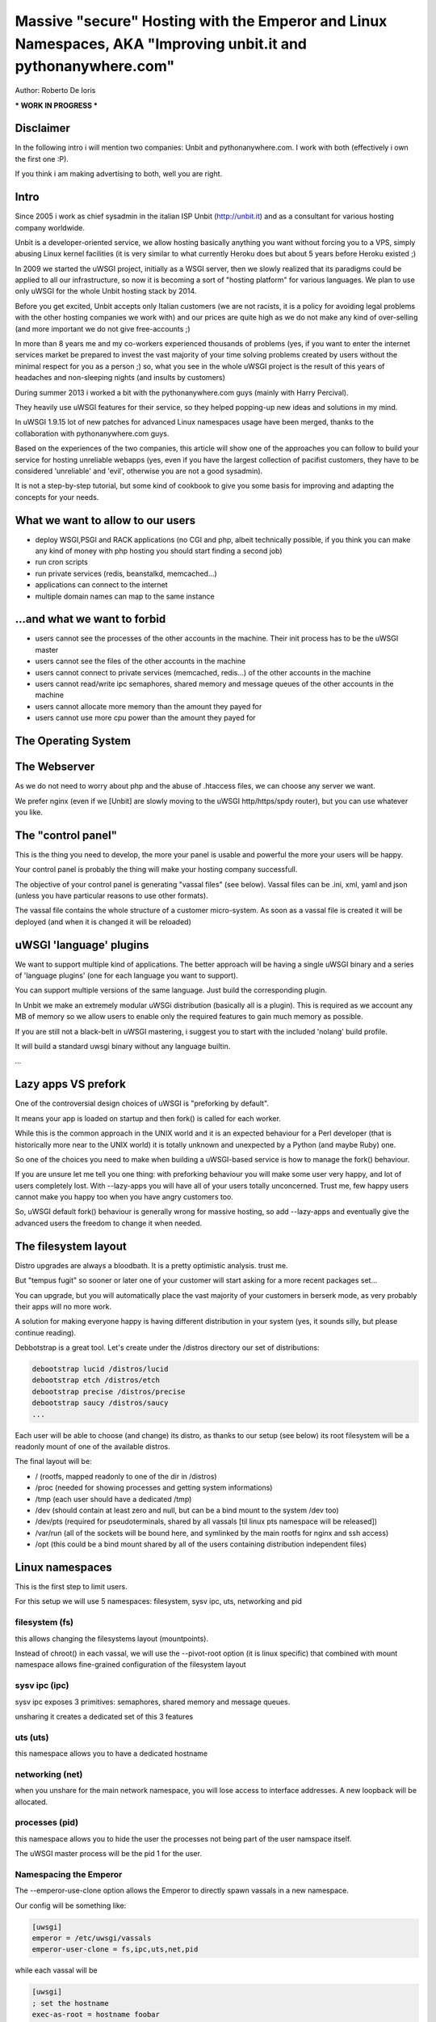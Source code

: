 Massive "secure" Hosting with the Emperor and Linux Namespaces, AKA "Improving unbit.it and pythonanywhere.com"
===============================================================================================================

Author: Roberto De Ioris

*** WORK IN PROGRESS ***

Disclaimer
**********

In the following intro i will mention two companies: Unbit and pythonanywhere.com. I work with both (effectively i own the first one :P).

If you think i am making advertising to both, well you are right.

Intro
*****

Since 2005 i work as chief sysadmin in the italian ISP Unbit (http://unbit.it) and as a consultant for various hosting company worldwide.

Unbit is a developer-oriented service, we allow hosting basically anything you want without forcing you to a VPS, simply abusing Linux kernel facilities (it is very similar to what currently Heroku
does but about 5 years before Heroku existed ;)

In 2009 we started the uWSGI project, initially as a WSGI server, then we slowly realized that its paradigms could be applied to all our infrastructure, so now it is becoming
a sort of "hosting platform" for various languages. We plan to use only uWSGI for the whole Unbit hosting stack by 2014.

Before you get excited, Unbit accepts only Italian customers (we are not racists, it is a policy for avoiding legal problems with the other hosting companies we work with) and our prices
are quite high as we do not make any kind of over-selling (and more important we do not give free-accounts ;)

In more than 8 years me and my co-workers experienced thousands of problems (yes, if you want to enter the internet services market be prepared to invest the vast majority of your time
solving problems created by users without the minimal respect for you as a person ;) so, what you see in the whole uWSGI project is the result of this years
of headaches and non-sleeping nights (and insults by customers)

During summer 2013 i worked a bit with the pythonanywhere.com guys (mainly with Harry Percival).

They heavily use uWSGI features for their service, so they helped popping-up new ideas and solutions in my mind.

In uWSGI 1.9.15 lot of new patches for advanced Linux namespaces usage have been merged, thanks to the collaboration with pythonanywhere.com guys.

Based on the experiences of the two companies, this article will show one of the approaches you can follow to build your service for hosting unreliable webapps (yes, even if you have the largest collection of pacifist customers, they have to be considered 'unreliable' and 'evil', otherwise you are not a good sysadmin).

It is not a step-by-step tutorial, but some kind of cookbook to give you some basis for improving and adapting the concepts for your needs.

What we want to allow to our users
**********************************

- deploy WSGI,PSGI and RACK applications (no CGI and php, albeit technically possible, if you think you can make any kind of money with php hosting you should start finding a second job)
- run cron scripts
- run private services (redis, beanstalkd, memcached...)
- applications can connect to the internet
- multiple domain names can map to the same instance

...and what we want to forbid
*****************************

- users cannot see the processes of the other accounts in the machine. Their init process has to be the uWSGI master
- users cannot see the files of the other accounts in the machine
- users cannot connect to private services (memcached, redis...) of the other accounts in the machine
- users cannot read/write ipc semaphores, shared memory and message queues of the other accounts in the machine
- users cannot allocate more memory than the amount they payed for
- users cannot use more cpu power than the amount they payed for

The Operating System
********************

The Webserver
*************

As we do not need to worry about php and the abuse of .htaccess files, we can choose any server we want.

We prefer nginx (even if we [Unbit] are slowly moving to the uWSGI http/https/spdy router), but you can use whatever you like.

The "control panel"
*******************

This is the thing you need to develop, the more your panel is usable and powerful the more your users will be happy.

Your control panel is probably the thing will make your hosting company successfull.

The objective of your control panel is generating "vassal files" (see below). Vassal files can be .ini, xml, yaml and json (unless you have particular reasons to use other formats).

The vassal file contains the whole structure of a customer micro-system. As soon as a vassal file is created it will be deployed (and when it is changed it will be reloaded)

uWSGI 'language' plugins
************************

We want to support multiple kind of applications. The better approach will be having a single uWSGI binary and a series of 'language plugins' (one for each language you want to support).

You can support multiple versions of the same language. Just build the corresponding plugin.

In Unbit we make an extremely modular uWSGi distribution (basically all is a plugin). This is required as we account any MB of memory
so we allow users to enable only the required features to gain much memory as possible.

If you are still not a black-belt in uWSGI mastering, i suggest you to start with the included 'nolang' build profile.

It will build a standard uwsgi binary without any language builtin.

...

Lazy apps VS prefork
********************

One of the controversial design choices of uWSGI is "preforking by default".

It means your app is loaded on startup and then fork() is called for each worker.

While this is the common approach in the UNIX world and it is an expected behaviour for a Perl developer
(that is historically more near to the UNIX world) it is totally unknown and unexpected by a Python (and maybe Ruby) one.

So one of the choices you need to make when building a uWSGI-based service is how to manage the fork() behaviour.

If you are unsure let me tell you one thing: with preforking behaviour you will make some user very happy, and lot of users
completely lost. With --lazy-apps you will have all of your users totally unconcerned. Trust me, few happy users cannot make you happy too when you have angry customers too.

So, uWSGI default fork() behaviour is generally wrong for massive hosting, so add --lazy-apps and eventually give the advanced users the freedom to change it when needed.


The filesystem layout
*********************

Distro upgrades are always a bloodbath. It is a pretty optimistic analysis. trust me.

But "tempus fugit" so sooner or later one of your customer will start asking for a more recent packages set...

You can upgrade, but you will automatically place the vast majority of your customers in berserk mode, as very probably their apps
will no more work.

A solution for making everyone happy is having different distribution in your system (yes, it sounds silly, but please continue reading).

Debbotstrap is a great tool. Let's create under the /distros directory our set of distributions:

.. code-block:: sh

   debootstrap lucid /distros/lucid
   debootstrap etch /distros/etch
   debootstrap precise /distros/precise
   debootstrap saucy /distros/saucy
   ...
   
Each user will be able to choose (and change) its distro, as thanks to our setup (see below) its root filesystem will be a readonly mount
of one of the available distros.

The final layout will be:

* / (rootfs, mapped readonly to one of the dir in /distros)
* /proc (needed for showing processes and getting system informations)
* /tmp (each user should have a dedicated /tmp)
* /dev (should contain at least zero and null, but can be a bind mount to the system /dev too)
* /dev/pts (required for pseudoterminals, shared by all vassals [til linux pts namespace will be released])
* /var/run (all of the sockets will be bound here, and symlinked by the main rootfs for nginx and ssh access)
* /opt (this could be a bind mount shared by all of the users containing distribution independent files)


Linux namespaces
****************

This is the first step to limit users.

For this setup we will use 5 namespaces: filesystem, sysv ipc, uts, networking and pid

filesystem (fs)
^^^^^^^^^^^^^^^

this allows changing the filesystems layout (mountpoints).

Instead of chroot() in each vassal, we will use the --pivot-root option (it is linux specific) that combined with
mount namespace allows fine-grained configuration of the filesystem layout

sysv ipc (ipc)
^^^^^^^^^^^^^^

sysv ipc exposes 3 primitives: semaphores, shared memory and message queues.

unsharing it creates a dedicated set of this 3 features

uts (uts)
^^^^^^^^^

this namespace allows you to have a dedicated hostname

networking (net)
^^^^^^^^^^^^^^^^

when you unshare for the main network namespace, you will lose access to interface addresses. A new loopback will be allocated.

processes (pid)
^^^^^^^^^^^^^^^

this namespace allows you to hide the user the processes not being part of the user namspace itself.

The uWSGI master process will be the pid 1 for the user.

Namespacing the Emperor
^^^^^^^^^^^^^^^^^^^^^^^

The --emperor-use-clone option allows the Emperor to directly spawn vassals in a new namespace.

Our config will be something like:

.. code-block:: ini

   [uwsgi]
   emperor = /etc/uwsgi/vassals
   emperor-user-clone = fs,ipc,uts,net,pid
  
while each vassal will be

.. code-block:: ini

   [uwsgi]
   ; set the hostname
   exec-as-root = hostname foobar
   ; bring up loopback
   exec-as-root = ifconfig lo up

Linux cgroups
*************

uWSGI Emperor and vassals
*************************

Networking
**********

This is probably the most complex part. The "ortodox" way to give networking to a jailed setup is using veth or macvlan.

The first one is a "network pipe" composed by two virtual interfaces. After the namespace is created you can move one of the end of the pipe to the namespace.

Macvlan, instead works by assigning an additional mac address to the physical interface.

Both solutions are great for VPS-like setups, but here we need networking only to connect to external services (inbound connections are managed by the http proxy).

Both veth and macvlan approaches are hard to manage correctly, and while in 1.9.15 we introduced lot of features to simplify the required steps, in 1.9.16 we decided
to create an ad-hoc solution based on tuntap devices.

Basically for each vassal we create a tun device (it is a virtuale network interface manageable via user space) connected (via unix sockets) to another tun device in the main namespace.

The tuntap-router is a software-based ip router, it mainly get packets fro ma tuntap device and forward them to a unix socket (and the opposite).

This approach simplify the whole setup extremely, and, as a killer feature an ultra simpel firewall is embedded in the process to configure internal rules.

The tuntap router should run in the Emperor (it is a uWSGI gateway so this time we need the master process):

.. code-block:: ini

   [uwsgi]
   emperor = /etc/uwsgi/vassals
   emperor-user-clone = fs,ipc,uts,net,pid
   master = true
   ; create the tun interface 'emperor0' reachable by /var/run/tuntap.socket
   tuntap-router = emperor0 /var/run/tuntap.socket
   ; give an internal ip address to 'emperor0'
   exec-as-root = ifconfig emperor0 192.168.0.1 netmask 255.255.255.0
   ; configure NAT for vassals
   exec-as-root = iptables -t nat -F
   exec-as-root = iptables -t nat -A POSTROUTING -o eth0 -s 192.168.0.0/24 -j MASQUERADE
   exec-as-root = echo 1 > /proc/sys/net/ipv4/ip_forward
   
   ; configure the internal firewall to disallow communication between vassals
   tuntap-router-firewall-out = allow 192.168.0.0/24 192.168.0.1
   tuntap-router-firewall-out = deny 192.168.0.0/24 192.168.0.0/24
   tuntap-router-firewall-out = allow 192.168.0.0/24 0.0.0.0
   ; we need this rule as default policy is 'allow'
   tuntap-router-firewall-out = deny
   tuntap-router-firewall-in = allow 192.168.0.1 192.168.0.0/24
   tuntap-router-firewall-in = deny 192.168.0.0/24 192.168.0.0/24
   tuntap-router-firewall-in = allow 0.0.0.0 192.168.0.0/24
   ; we need this rule as default policy is 'allow'
   tuntap-router-firewall-in = deny
   
and a vassal

.. code-block:: ini

   [uwsgi]
   master = true
   ; set the hostname
   exec-as-root = hostname foobar
   ; bring up loopback
   exec-as-root = ifconfig lo up
   ; bring up the tuntap device and connect to the emperor
   tuntap-device = uwsgi0 /var/run/tuntap.socket
   ; configure the 'uwsgi0' interface
   exec-as-root = ifconfig uwsgi0 192.168.0.2 netmask 255.255.255.0
   ; use the tuntap router as default gw
   exec-as-root = route add default gw 192.168.0.1
   ...

Cron
****

Static file serving
*******************

Additional daemons
******************

SSH
***

Managing ssh could be really tricky with namespace setups. The Linux syscall "setns" allows "attaching" to an already running namespace.

It generally works, but i will now tell you a technical reason why i do not want to use it for my services: i do not like it. period.

We have already seen unix sockets works very well as a communication channel between namespaces, why not use them to "enter" an already running namespace ?

If you work as a unix sysadmin, you cannot ignore pseudoterminals (or terminals in general). It is one of the oldest (and rawest) api of the unix world, by the work by ages. And they works great.

The uWSGI distribution come with 2 pty-related plugin: pty and forkptyrouter.

The first one simply attach a single pseudoterminal to your workers and bind to a network address. Connecting to this address give access
to the pseudoterminal. This trick allows for advanced techniques like shared debugging. The pty plugin exposes the client part too, so you can use the uwsgi binary itself to connect to this pty.

How this can be useful for our ssh access ? It is not.

What we need now is the forkptyrouter (or forkpty-router for better readability). It works very similar to the pty server with the difference
it generate a new pty for each connection. Exacly like ssh does.

The forkpty-router run into the namespace, so any process attached to it will effectively run in the namespace itself.

You should now see the point: our customers login via ssh as non-namespaced account but instead giving them the default shell we force them to connect
to the pty-router.

The "downside" of this approach is that we need two pty for each ssh peer (one for client -> ssh and the other for ssh -> namespace).

To force the ssh server to run a specific command, use the ForceCommand directive in the sshd_config


Bonus: KSM
**********

What is missing
***************

- Accounting network usage
- Scaling to multiple machines
